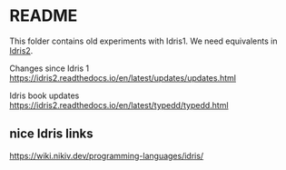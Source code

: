 * README

This folder contains old experiments with Idris1. We need equivalents in [[https://idris2.readthedocs.io/en/latest/index.html][Idris2]].

Changes since Idris 1
https://idris2.readthedocs.io/en/latest/updates/updates.html

Idris book updates
https://idris2.readthedocs.io/en/latest/typedd/typedd.html

** nice Idris links
https://wiki.nikiv.dev/programming-languages/idris/
